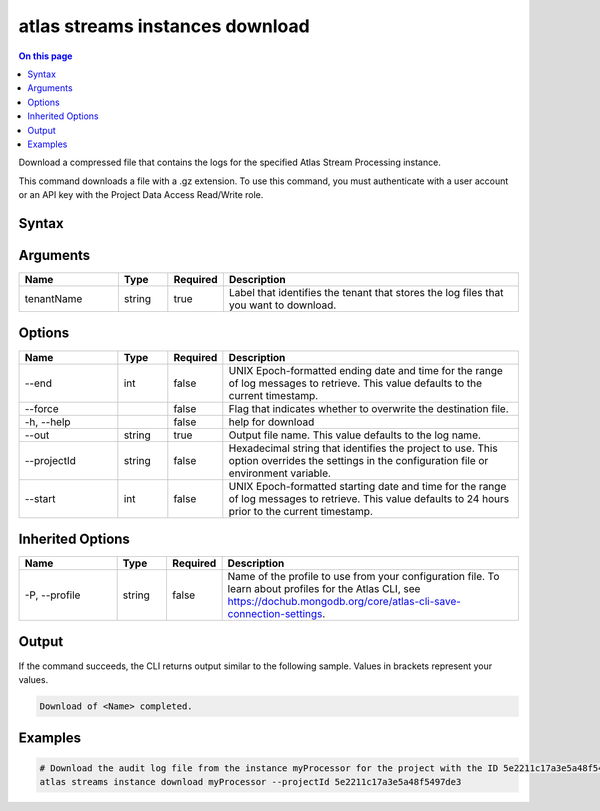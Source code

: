 .. _atlas-streams-instances-download:

================================
atlas streams instances download
================================

.. default-domain:: mongodb

.. contents:: On this page
   :local:
   :backlinks: none
   :depth: 1
   :class: singlecol

Download a compressed file that contains the logs for the specified Atlas Stream Processing instance.

This command downloads a file with a .gz extension. To use this command, you must authenticate with a user account or an API key with the Project Data Access Read/Write role.

Syntax
------

.. code-block::
   :caption: Command Syntax

   atlas streams instances download <tenantName> [options]

.. Code end marker, please don't delete this comment

Arguments
---------

.. list-table::
   :header-rows: 1
   :widths: 20 10 10 60

   * - Name
     - Type
     - Required
     - Description
   * - tenantName
     - string
     - true
     - Label that identifies the tenant that stores the log files that you want to download.

Options
-------

.. list-table::
   :header-rows: 1
   :widths: 20 10 10 60

   * - Name
     - Type
     - Required
     - Description
   * - --end
     - int
     - false
     - UNIX Epoch-formatted ending date and time for the range of log messages to retrieve. This value defaults to the current timestamp.
   * - --force
     - 
     - false
     - Flag that indicates whether to overwrite the destination file.
   * - -h, --help
     - 
     - false
     - help for download
   * - --out
     - string
     - true
     - Output file name. This value defaults to the log name.
   * - --projectId
     - string
     - false
     - Hexadecimal string that identifies the project to use. This option overrides the settings in the configuration file or environment variable.
   * - --start
     - int
     - false
     - UNIX Epoch-formatted starting date and time for the range of log messages to retrieve. This value defaults to 24 hours prior to the current timestamp.

Inherited Options
-----------------

.. list-table::
   :header-rows: 1
   :widths: 20 10 10 60

   * - Name
     - Type
     - Required
     - Description
   * - -P, --profile
     - string
     - false
     - Name of the profile to use from your configuration file. To learn about profiles for the Atlas CLI, see https://dochub.mongodb.org/core/atlas-cli-save-connection-settings.

Output
------

If the command succeeds, the CLI returns output similar to the following sample. Values in brackets represent your values.

.. code-block::

   Download of <Name> completed.
   

Examples
--------

.. code-block::

   # Download the audit log file from the instance myProcessor for the project with the ID 5e2211c17a3e5a48f5497de3:
   atlas streams instance download myProcessor --projectId 5e2211c17a3e5a48f5497de3
